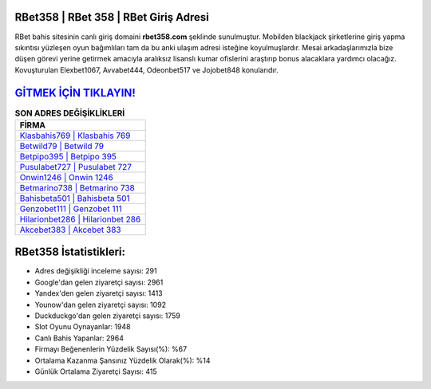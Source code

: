 ﻿RBet358 | RBet 358 | RBet Giriş Adresi
===================================

.. image:: images/rbet-giris.jpg
   :width: 600
   
RBet bahis sitesinin canlı giriş domaini **rbet358.com** şeklinde sunulmuştur. Mobilden blackjack şirketlerine giriş yapma sıkıntısı yüzleşen oyun bağımlıları tam da bu anki ulaşım adresi isteğine koyulmuşlardır. Mesai arkadaşlarımızla bize düşen görevi yerine getirmek amacıyla aralıksız lisanslı kumar ofislerini araştırıp bonus alacaklara yardımcı olacağız. Kovuşturulan Elexbet1067, Avvabet444, Odeonbet517 ve Jojobet848 konularıdır.

`GİTMEK İÇİN TIKLAYIN! <https://uclck.me/gonow>`_
==============

.. list-table:: **SON ADRES DEĞİŞİKLİKLERİ**
   :widths: 100
   :header-rows: 1

   * - FİRMA
   * - `Klasbahis769 | Klasbahis 769 <klasbahis769-klasbahis-769-klasbahis-giris-adresi.html>`_
   * - `Betwild79 | Betwild 79 <betwild79-betwild-79-betwild-giris-adresi.html>`_
   * - `Betpipo395 | Betpipo 395 <betpipo395-betpipo-395-betpipo-giris-adresi.html>`_	 
   * - `Pusulabet727 | Pusulabet 727 <pusulabet727-pusulabet-727-pusulabet-giris-adresi.html>`_	 
   * - `Onwin1246 | Onwin 1246 <onwin1246-onwin-1246-onwin-giris-adresi.html>`_ 
   * - `Betmarino738 | Betmarino 738 <betmarino738-betmarino-738-betmarino-giris-adresi.html>`_
   * - `Bahisbeta501 | Bahisbeta 501 <bahisbeta501-bahisbeta-501-bahisbeta-giris-adresi.html>`_	 
   * - `Genzobet111 | Genzobet 111 <genzobet111-genzobet-111-genzobet-giris-adresi.html>`_
   * - `Hilarionbet286 | Hilarionbet 286 <hilarionbet286-hilarionbet-286-hilarionbet-giris-adresi.html>`_
   * - `Akcebet383 | Akcebet 383 <akcebet383-akcebet-383-akcebet-giris-adresi.html>`_
	 
RBet358 İstatistikleri:
===================================	 
* Adres değişikliği inceleme sayısı: 291
* Google'dan gelen ziyaretçi sayısı: 2961
* Yandex'den gelen ziyaretçi sayısı: 1413
* Younow'dan gelen ziyaretçi sayısı: 1092
* Duckduckgo'dan gelen ziyaretçi sayısı: 1759
* Slot Oyunu Oynayanlar: 1948
* Canlı Bahis Yapanlar: 2964
* Firmayı Beğenenlerin Yüzdelik Sayısı(%): %67
* Ortalama Kazanma Şansınız Yüzdelik Olarak(%): %14
* Günlük Ortalama Ziyaretçi Sayısı: 415
